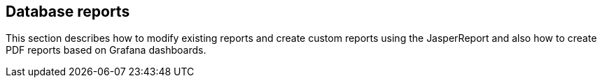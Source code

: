 ## Database reports

This section describes how to modify existing reports and create custom reports using the JasperReport and also how to create PDF reports based on Grafana dashboards.